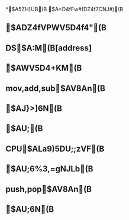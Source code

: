 *$A5ZH}UB(B $A<D4fFw#(DZ4f7CNJ#)(B

** $ADZ4fVPWV5D4f4"(B

** DS$A:M(B[address]

** $AWV5D4+KM(B

** mov,add,sub$AV8An(B

** $AJ}>]6N(B 

** $AU;(B

** CPU$ALa9)5DU;;zVF(B

** $AU;6%3,=gNJLb(B

** push,pop$AV8An(B

** $AU;6N(B
